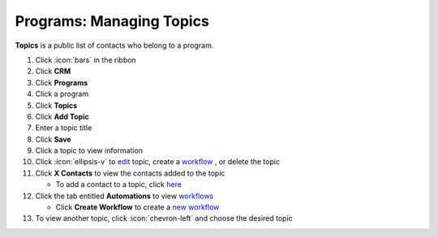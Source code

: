 Programs: Managing Topics
=========================

| **Topics** is a public list of contacts who belong to a program.

#. Click :icon:`bars` in the ribbon
#. Click **CRM**
#. Click **Programs**
#. Click a program
#. Click **Topics**
#. Click **Add Topic**
#. Enter a topic title
#. Click **Save**
#. Click a topic to view information
#. Click :icon:`ellipsis-v` to `edit </users/general/guides/functions_of_the_grid/how_to_edit.html>`_ topic, create a `workflow </users/general/guides/functions_of_the_grid/filter_and.html>`_ , or delete the topic
#. Click **X Contacts** to view the contacts added to the topic

   * To add a contact to a topic, click `here </users/crm/guides/contacts/add_contact.html>`_
#. Click the tab entitled **Automations** to view `workflows </users/automation/guides/workflows/workflows.html>`_

   * Click **Create Workflow** to create a `new workflow </users/automation/guides/workflows/create_a_workflow.html>`_
#. To view another topic, click :icon:`chevron-left` and choose the desired topic
